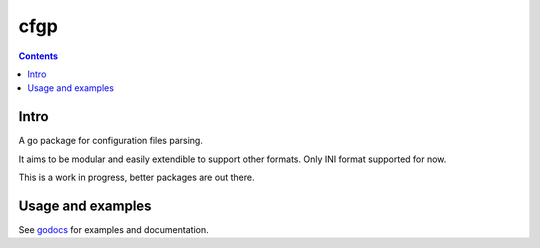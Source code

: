 ====
cfgp
====

|image0|_

.. |image0| image:: https://godoc.org/github.com/eraclitux/cfgp?status.png
.. _image0: https://godoc.org/github.com/eraclitux/cfgp

.. contents::

Intro
=====
A go package for configuration files parsing.

It aims to be modular and easily extendible to support other formats. Only INI format supported for now.

This is a work in progress, better packages are out there.

Usage and examples
==================
See `godocs <http://godoc.org/github.com/eraclitux/cfgp>`_ for examples and documentation.
